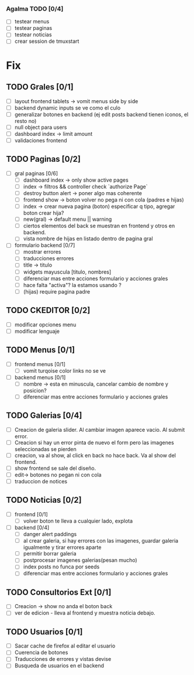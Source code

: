 *** Agalma TODO [0/4]
    - [ ] testear menus
    - [ ] testear paginas
    - [ ] testear noticias
    - [ ] crear session de tmuxstart



* Fix
** TODO Grales [0/1]
   - [ ] layout frontend tablets -> vomit menus side by side
   - [ ] backend dynamic inputs se ve como el culo
   - [ ] generalizar botones en backend (ej edit posts backend tienen iconos, el resto no)
   - [ ] null object para users
   - [ ] dashboard index -> limit amount
   - [ ] validaciones frontend

** TODO Paginas [0/2]
   - [ ] gral paginas [0/6]
         - [ ] dashboard index -> only show active pages
         - [ ] index -> filtros && controller check `authorize Page`
         - [ ] destroy button alert -> poner algo mas coherente
         - [ ] frontend show -> boton volver no pega ni con cola (padres e hijas)
         - [ ] index -> crear nueva pagina (boton) especificar q tipo, agregar boton crear hija?
         - [ ] new(gral) -> default menu || warning
	 - [ ] ciertos elementos del back se muestran en frontend y otros en backend.
	 - [ ] vista nombre de hijas en listado dentro de pagina gral

   - [ ] formulario backend [0/7]
         - [ ] mostrar errores
         - [ ] traducciones errores
         - [ ] title -> titulo
         - [ ] widgets mayuscula [titulo, nombres]
         - [ ] diferenciar mas entre acciones formulario y acciones grales
         - [ ] hace falta "activa"? la estamos usando ?
         - [ ] (hijas) require pagina padre

** TODO CKEDITOR [0/2]
   - [ ] modificar opciones menu
   - [ ] modificar lenguaje
** TODO Menus [0/1]
   - [ ] frontend menus [0/1]
         - [ ] vomit turqoise color links no se ve

   - [ ] backend menus [0/1]
         - [ ] nombre -> esta en minuscula, cancelar cambio de nombre y posicion?
         - [ ] diferenciar mas entre acciones formulario y acciones grales

** TODO Galerias [0/4]
   - [ ] Creacion de galeria slider. Al cambiar imagen aparece vacio. Al submit error.
   - [ ] Creacion si hay un error pinta de nuevo el form pero las imagenes seleccionadas se pierden
   - [ ] creacion, va al show, al click en back no hace back. Va al show del frontend.
   - [ ] show frontend se sale del diseño.
   - [ ] edit-> botones no pegan ni con cola
   - [ ] traduccion de notices
** TODO Noticias [0/2]
   - [ ] frontend  [0/1]
         - [ ] volver boton te lleva a cualquier lado, explota

   - [ ] backend  [0/4]
         - [ ] danger alert paddings
         - [ ] al crear galeria, si hay errores con las imagenes, guardar galeria igualmente y tirar errores aparte
         - [ ] permitir borrar galeria
         - [ ] postprocesar imagenes galerias(pesan mucho)
         - [ ] index posts no funca por seeds
         - [ ] diferenciar mas entre acciones formulario y acciones grales

** TODO Consultorios Ext [0/1]
   - [ ] Creacion -> show no anda el boton back
   - [ ] ver de edicion - lleva al frontend y muestra noticia debajo.
** TODO Usuarios [0/1]
   - [ ] Sacar cache de firefox al editar el usuario
   - [ ] Cuerencia de botones
   - [ ] Traducciones de errores y vistas devise
   - [ ] Busqueda de usuarios en el backend
